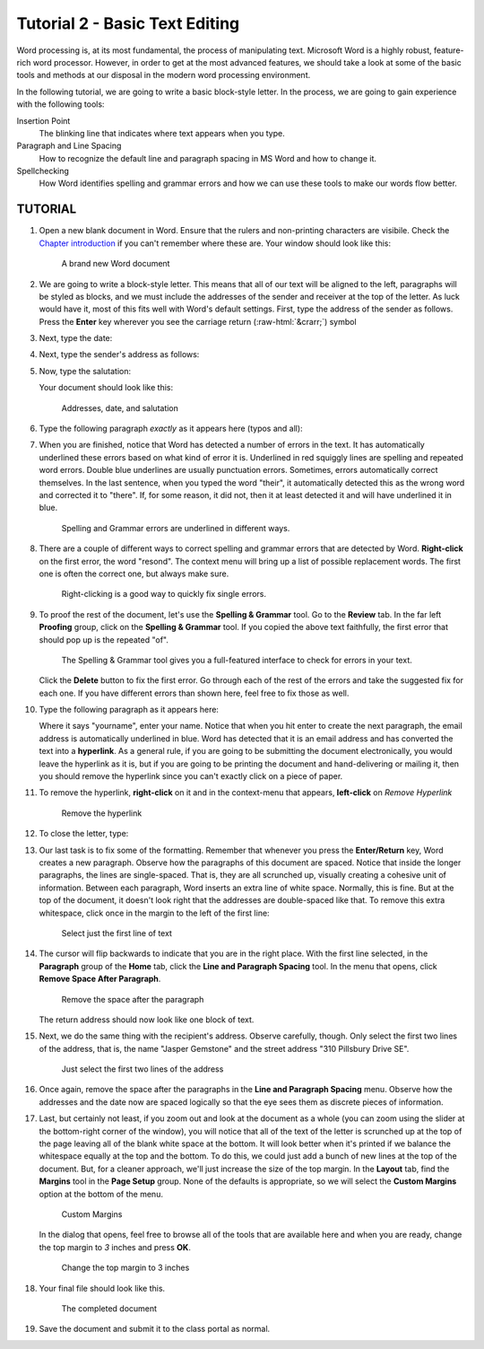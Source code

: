 Tutorial 2 - Basic Text Editing
-------------------------------

.. role:: raw-html(raw)
   :format: html

Word processing is, at its most fundamental, the process of manipulating text. Microsoft Word is a highly robust, feature-rich word processor. However, in order to get at the most advanced features, we should take a look at some of the basic tools and methods at our disposal in the modern word processing environment.

In the following tutorial, we are going to write a basic block-style letter. In the process, we are going to gain experience with the following tools:


Insertion Point
    The blinking line that indicates where text appears when you type.
Paragraph and Line Spacing
    How to recognize the default line and paragraph spacing in MS Word and how to change it.
Spellchecking
    How Word identifies spelling and grammar errors and how we can use these tools to make our words flow better.

TUTORIAL
~~~~~~~~

#. Open a new blank document in Word. Ensure that the rulers and non-printing characters are visibile. Check the `Chapter introduction <word_tour.html>`_ if you can't remember where these are. Your window should look like this:

   .. figure::   images/tutorial2/1.png
       :width: 100%

       A brand new Word document


#. We are going to write a block-style letter. This means that all of our text will be aligned to the left, paragraphs will be styled as blocks, and we must include the addresses of the sender and receiver at the top of the letter. As luck would have it, most of this fits well with Word's default settings. First, type the address of the sender as follows. Press the **Enter** key wherever you see the carriage return (:raw-html:`&crarr;`) symbol

   .. raw:: html

       <pre>
       1212 Elm St. &crarr;
       Bemidji, MN 56601 &crarr;
       </pre>

#. Next, type the date:

   .. raw:: html

       <pre>
       June 27, 2017 &crarr;
       </pre>


#. Next, type the sender's address as follows:

   .. raw:: html

       <pre>
       Jasper Gemstone &crarr;
       310 Pillsbury Drive SE &crarr;
       Minneapolis, MN 55455-0231 &crarr;
       </pre>


#. Now, type the salutation:
   
   .. raw:: html

       <pre>
       Dear Dr. Gemstone, &crarr;
       </pre>

   Your document should look like this:

   .. figure:: images/tutorial2/2.png
       :width: 100%

       Addresses, date, and salutation


#. Type the following paragraph *exactly* as it appears here (typos and all):

   .. raw:: html

       <pre>
       Thank you for taking the time to resond to my question. Enclosed is an image of of the stone I found on my hike a couple weeks ago. I belive it is a meteorite, but my friends don't agree. So I wanted to ask someone more knowledgable about the subject. I know their is only a small chance that it is a meteorite, but I wanted to make sure. &crarr;
       </pre>


#. When you are finished, notice that Word has detected a number of errors in the text. It has automatically underlined these errors based on what kind of error it is. Underlined in red squiggly lines are spelling and repeated word errors. Double blue underlines are usually punctuation errors. Sometimes, errors automatically correct themselves. In the last sentence, when you typed the word "their", it automatically detected this as the wrong word and corrected it to "there". If, for some reason, it did not, then it at least detected it and will have underlined it in blue.

   .. figure:: images/tutorial2/3.png
       :width: 100%

       Spelling and Grammar errors are underlined in different ways.


#. There are a couple of different ways to correct spelling and grammar errors that are detected by Word. **Right-click** on the first error, the word "resond". The context menu will bring up a list of possible replacement words. The first one is often the correct one, but always make sure.

   .. figure:: images/tutorial2/4.png
       :width: 100%

       Right-clicking is a good way to quickly fix single errors.


#. To proof the rest of the document, let's use the **Spelling & Grammar** tool. Go to the **Review** tab. In the far left **Proofing** group, click on the **Spelling & Grammar** tool. If you copied the above text faithfully, the first error that should pop up is the repeated "of".

   .. figure:: images/tutorial2/5.png
       :width: 100%

       The Spelling & Grammar tool gives you a full-featured interface to check for errors in your text.

   Click the **Delete** button to fix the first error. Go through each of the rest of the errors and take the suggested fix for each one. If you have different errors than shown here, feel free to fix those as well.


#. Type the following paragraph as it appears here:

   .. raw:: html

       <pre>
       I understand that you are very busy and I appreciate you taking the time to verify this for me. If you have any questions, feel free to contact me at &lt;yourname&gt;@email.com. &crarr;
       </pre>

   Where it says "yourname", enter your name. Notice that when you hit enter to create the next paragraph, the email address is automatically underlined in blue. Word has detected that it is an email address and has converted the text into a **hyperlink**. As a general rule, if you are going to be submitting the document electronically, you would leave the hyperlink as it is, but if you are going to be printing the document and hand-delivering or mailing it, then you should remove the hyperlink since you can't exactly click on a piece of paper.

#. To remove the hyperlink, **right-click** on it and in the context-menu that appears, **left-click** on *Remove Hyperlink*

   .. figure:: images/tutorial2/6.png
       :width: 100%
       :alt: Remove Hyperlink

       Remove the hyperlink


#. To close the letter, type:

   .. raw:: html

       <pre>
       Sincerely, &crarr;
       &crarr;
       &lt;your name&gt;
       </pre>


#. Our last task is to fix some of the formatting. Remember that whenever you press the **Enter/Return** key, Word creates a new paragraph. Observe how the paragraphs of this document are spaced. Notice that inside the longer paragraphs, the lines are single-spaced. That is, they are all scrunched up, visually creating a cohesive unit of information. Between each paragraph, Word inserts an extra line of white space. Normally, this is fine. But at the top of the document, it doesn't look right that the addresses are double-spaced like that. To remove this extra whitespace, click once in the margin to the left of the first line:

   .. figure:: images/tutorial2/7.png
       :width: 100%
       :alt: Select Line

       Select just the first line of text

#. The cursor will flip backwards to indicate that you are in the right place. With the first line selected, in the **Paragraph** group of the **Home** tab, click the **Line and Paragraph Spacing** tool. In the menu that opens, click **Remove Space After Paragraph**.

   .. figure:: images/tutorial2/8.png
       :width: 100%
       :alt: Remove Space

       Remove the space after the paragraph

   The return address should now look like one block of text.


#. Next, we do the same thing with the recipient's address. Observe carefully, though. Only select the first two lines of the address, that is, the name "Jasper Gemstone" and the street address "310 Pillsbury Drive SE".

   .. figure:: images/tutorial2/9.png
       :width: 100%
       :alt: recipient

       Just select the first two lines of the address

#. Once again, remove the space after the paragraphs in the **Line and Paragraph Spacing** menu. Observe how the addresses and the date now are spaced logically so that the eye sees them as discrete pieces of information.


#. Last, but certainly not least, if you zoom out and look at the document as a whole (you can zoom using the slider at the bottom-right corner of the window), you will notice that all of the text of the letter is scrunched up at the top of the page leaving all of the blank white space at the bottom. It will look better when it's printed if we balance the whitespace equally at the top and the bottom. To do this, we could just add a bunch of new lines at the top of the document. But, for a cleaner approach, we'll just increase the size of the top margin. In the **Layout** tab, find the **Margins** tool in the **Page Setup** group. None of the defaults is appropriate, so we will select the **Custom Margins** option at the bottom of the menu.

   .. figure:: images/tutorial2/11.png
       :width: 100%
       :alt: custom margins

       Custom Margins

   In the dialog that opens, feel free to browse all of the tools that are available here and when you are ready, change the top margin to *3* inches and press **OK**.

   .. figure:: images/tutorial2/12.png
       :width: 100%
       :alt: 3 inches

       Change the top margin to 3 inches


#. Your final file should look like this.

   .. figure:: images/tutorial2/10.png
       :width: 100%
       :alt: final

       The completed document

#. Save the document and submit it to the class portal as normal.
